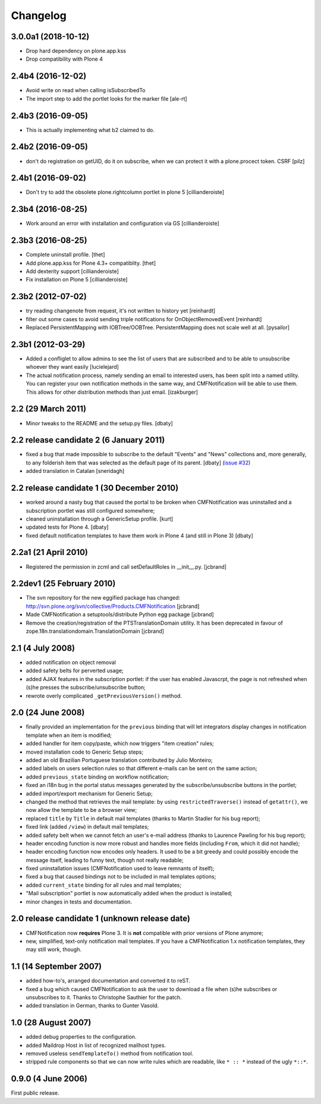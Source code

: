 Changelog
=========

3.0.0a1 (2018-10-12)
--------------------

- Drop hard dependency on plone.app.kss
- Drop compatibility with Plone 4


2.4b4 (2016-12-02)
------------------

- Avoid write on read when calling isSubscribedTo
- The import step to add the portlet looks for the marker file
  [ale-rt]


2.4b3 (2016-09-05)
------------------

- This is actually implementing what b2 claimed to do.


2.4b2 (2016-09-05)
------------------

- don't do registration on getUID, do it on subscribe, when we can protect
  it with a plone.procect token. CSRF [pilz]


2.4b1 (2016-09-02)
------------------

- Don't try to add the obsolete plone.rightcolumn portlet in plone 5
  [cillianderoiste]


2.3b4 (2016-08-25)
------------------

- Work around an error with installation and configuration via GS
  [cillianderoiste]


2.3b3 (2016-08-25)
------------------

- Complete uninstall profile.
  [thet]

- Add plone.app.kss for Plone 4.3+ compatiblity.
  [thet]

- Add dexterity support [cillianderoiste]

- Fix installation on Plone 5 [cillianderoiste]


2.3b2 (2012-07-02)
------------------

- try reading changenote from request, it's not written to history yet
  [reinhardt]

- filter out some cases to avoid sending triple notifications for
  OnObjectRemovedEvent [reinhardt]

- Replaced PersistentMapping with IOBTree/OOBTree. PersistentMapping
  does not scale well at all. [pysailor]


2.3b1 (2012-03-29)
------------------

- Added a confliglet to allow admins to see the list of users
  that are subscribed and to be able to unsubscribe whoever
  they want easily [lucielejard]

- The actual notification process, namely sending an email to interested
  users, has been split into a named utility. You can register your own
  notification methods in the same way, and CMFNotification will be able
  to use them. This allows for other distribution methods than just email.
  [izakburger]


2.2 (29 March 2011)
-------------------

- Minor tweaks to the README and the setup.py files. [dbaty]


2.2 release candidate 2 (6 January 2011)
----------------------------------------

- fixed a bug that made impossible to subscribe to the default
  "Events" and "News" collections and, more generally, to any
  folderish item that was selected as the default page of its
  parent. [dbaty] (`issue #32`_)

- added translation in Catalan [sneridagh]

.. _issue #32: http://plone.org/products/cmfnotification/issues/32


2.2 release candidate 1 (30 December 2010)
------------------------------------------

- worked around a nasty bug that caused the portal to be broken when
  CMFNotification was uninstalled and a subscription portlet was still
  configured somewhere;

- cleaned uninstallation through a GenericSetup profile. [kurt]

- updated tests for Plone 4. [dbaty]

- fixed default notification templates to have them work in Plone 4
  (and still in Plone 3) [dbaty]


2.2a1 (21 April 2010)
---------------------

- Registered the permission in zcml and call setDefaultRoles in __init__.py. [jcbrand]


2.2dev1 (25 February 2010)
--------------------------

- The svn repository for the new eggified package has changed:
  http://svn.plone.org/svn/collective/Products.CMFNotification [jcbrand]

- Made CMFNotification a setuptools/distribute Python egg package [jcbrand]

- Remove the creation/registration of the PTSTranslationDomain utility. It has
  been deprecated in favour of zope.18n.translationdomain.TranslationDomain
  [jcbrand]


2.1 (4 July 2008)
-----------------

- added notification on object removal

- added safety belts for perverted usage;

- added AJAX features in the subscription portlet: if the user has
  enabled Javascrpt, the page is not refreshed when (s)he presses the
  subscribe/unsubscribe button;

- rewrote overly complicated ``_getPreviousVersion()`` method.


2.0 (24 June 2008)
------------------

- finally provided an implementation for the ``previous`` binding that
  will let integrators display changes in notification template when
  an item is modified;

- added handler for item copy/paste, which now triggers "item
  creation" rules;

- moved installation code to Generic Setup steps;

- added an old Brazilian Portuguese translation contributed by Julio
  Monteiro;

- added labels on users selection rules so that different e-mails can
  be sent on the same action;

- added ``previous_state`` binding on workflow notification;

- fixed an i18n bug in the portal status messages generated by the
  subscribe/unsubscribe buttons in the portlet;

- added import/export mechanism for Generic Setup;

- changed the method that retrieves the mail template: by using
  ``restrictedTraverse()`` instead of ``getattr()``, we now allow the
  template to be a browser view;

- replaced ``title`` by ``Title`` in default mail templates (thanks to
  Martin Stadler for his bug report);

- fixed link (added ``/view``) in default mail templates;

- added safety belt when we cannot fetch an user's e-mail address
  (thanks to Laurence Pawling for his bug report);

- header encoding function is now more robust and handles more fields
  (including ``From``, which it did not handle);

- header encoding function now encodes only headers. It used to be a
  bit greedy and could possibly encode the message itself, leading to
  funny text, though not really readable;

- fixed uninstallation issues (CMFNotification used to leave remnants
  of itself);

- fixed a bug that caused bindings not to be included in mail
  templates options;

- added ``current_state`` binding for all rules and mail templates;

- "Mail subscription" portlet is now automatically added when the
  product is installed;

- minor changes in tests and documentation.


2.0 release candidate 1 (unknown release date)
----------------------------------------------

- CMFNotification now **requires** Plone 3. It is **not** compatible
  with prior versions of Plone anymore;

- new, simplified, text-only notification mail templates. If you have
  a CMFNotification 1.x notification templates, they may still work,
  though.


1.1 (14 September 2007)
-----------------------

- added how-to's, arranged documentation and converted it to reST.

- fixed a bug which caused CMFNotification to ask the user to download
  a file when (s)he subscribes or unsubscribes to it. Thanks to
  Christophe Sauthier for the patch.

- added translation in German, thanks to Gunter Vasold.


1.0 (28 August 2007)
--------------------

- added debug properties to the configuration.

- added Maildrop Host in list of recognized mailhost types.

- removed useless ``sendTemplateTo()`` method from notification tool.

- stripped rule components so that we can now write rules which are
  readable, like ``* :: *`` instead of the ugly ``*::*``.


0.9.0 (4 June 2006)
-------------------

First public release.
